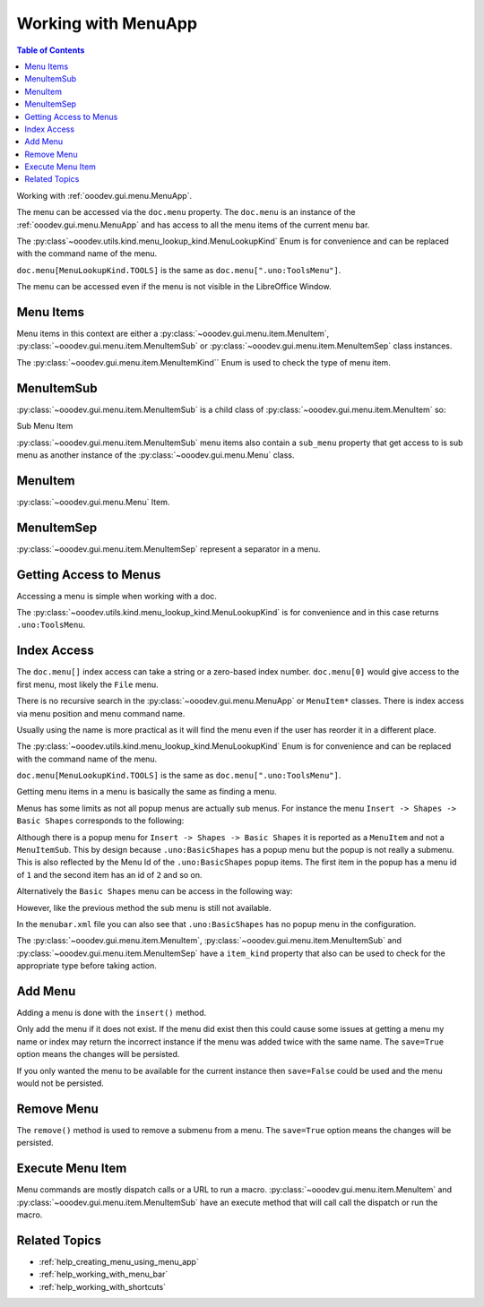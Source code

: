 .. _help_working_with_menu_app:

Working with MenuApp
====================

.. contents:: Table of Contents
    :local:
    :backlinks: none
    :depth: 1

Working with :ref:`ooodev.gui.menu.MenuApp`.

.. tabs::

    .. code-tab:: python

        from ooodev.calc import CalcDoc
        from ooodev.utils.kind.menu_lookup_kind import MenuLookupKind

        doc = CalcDoc.create_doc(loader=loader, visible=True)
        menu = doc.menu[MenuLookupKind.TOOLS] # or .menu[".uno:ToolsMenu"]
        itm = menu.items[".uno:AutoComplete"] # or .items[6]

    .. only:: html

        .. cssclass:: tab-none

            .. group-tab:: None

The menu can be accessed via the ``doc.menu`` property.
The ``doc.menu`` is an instance of the :ref:`ooodev.gui.menu.MenuApp` and has access to all the menu items of the current menu bar.

The :py:class`~ooodev.utils.kind.menu_lookup_kind.MenuLookupKind` Enum is for convenience and can be replaced with the command name of the menu.

``doc.menu[MenuLookupKind.TOOLS]`` is the same as ``doc.menu[".uno:ToolsMenu"]``.

The menu can be accessed even if the menu is not visible in the LibreOffice Window.

Menu Items
----------

Menu items in this context are either a :py:class:`~ooodev.gui.menu.item.MenuItem`, :py:class:`~ooodev.gui.menu.item.MenuItemSub` or :py:class:`~ooodev.gui.menu.item.MenuItemSep` class instances.

The :py:class:`~ooodev.gui.menu.item.MenuItemKind`` Enum is used to check the type of menu item.

.. tabs::

    .. code-tab:: python

        from ooodev.gui.menu.item import MenuItem
        from ooodev.gui.menu.item import MenuItemSep
        from ooodev.gui.menu.item import MenuItemSub
        from ooodev.gui.menu.item import MenuItemKind

    .. only:: html

        .. cssclass:: tab-none

            .. group-tab:: None

MenuItemSub
-----------

:py:class:`~ooodev.gui.menu.item.MenuItemSub` is a child class of :py:class:`~ooodev.gui.menu.item.MenuItem` so:

Sub Menu Item

.. tabs::

    .. code-tab:: python

        menu = doc.menu[MenuLookupKind.TOOLS]
        itm = menu.items['.uno:LanguageMenu']
        assert itm.item_kind == MenuItemKind.ITEM_SUBMENU # equals 3
        assert itm.item_kind >= MenuItemKind.ITEM # equals 2
        assert itm.item_kind != MenuItemKind.SEP # equals 1
        assert itm.item_kind > MenuItemKind.SEP

        assert isinstance(itm, MenuItem)
        assert isinstance(itm, MenuItemSub)
        assert not isinstance(itm, MenuItemSep)

    .. only:: html

        .. cssclass:: tab-none

            .. group-tab:: None

:py:class:`~ooodev.gui.menu.item.MenuItemSub` menu items also contain a ``sub_menu`` property that get access to is sub menu as another instance of the :py:class:`~ooodev.gui.menu.Menu` class.

MenuItem
--------

:py:class:`~ooodev.gui.menu.Menu` Item.

.. tabs::

    .. code-tab:: python

        itm = menu.items[".uno:AutoComplete"]
        assert itm.item_kind < MenuItemKind.ITEM_SUBMENU
        assert itm.item_kind == MenuItemKind.ITEM
        assert itm.item_kind != MenuItemKind.SEP
        assert itm.item_kind > MenuItemKind.SEP

        assert isinstance(itm, MenuItem)
        assert not isinstance(itm, MenuItemSub)
        assert not isinstance(itm, MenuItemSep)

    .. only:: html

        .. cssclass:: tab-none

            .. group-tab:: None

MenuItemSep
-----------

:py:class:`~ooodev.gui.menu.item.MenuItemSep` represent a separator in a menu.


.. tabs::

    .. code-tab:: python

        itm = menu.items[4]
        assert itm.item_kind == MenuItemKind.SEP
        assert itm.item_kind < MenuItemKind.ITEM
        assert itm.item_kind < MenuItemKind.ITEM_SUBMENU

        assert isinstance(itm, MenuItemSep)
        assert not isinstance(itm, MenuItem)
        assert not isinstance(itm, MenuItemSub)

    .. only:: html

        .. cssclass:: tab-none

            .. group-tab:: None

Getting Access to Menus
-----------------------

Accessing a menu is simple when working with a doc.

.. tabs::

    .. code-tab:: python

        from ooodev.utils.kind.menu_lookup_kind import MenuLookupKind
        from ooodev.calc import CalcDoc
        from ooodev.loader import Lo
        # ...

        loader = Lo.load_office(connector=Lo.ConnectPipe())
        doc = CalcDoc.create_doc(loader=loader, visible=True)
        # doc.menu contains all the top level menus
        tool_menu = doc.menu[MenuLookupKind.TOOLS]
        # ...

    .. only:: html

        .. cssclass:: tab-none

            .. group-tab:: None

The :py:class:`~ooodev.utils.kind.menu_lookup_kind.MenuLookupKind` is for convenience and in this case returns ``.uno:ToolsMenu``.

Index Access
------------

The ``doc.menu[]`` index access can take a string or a zero-based index number.
``doc.menu[0]`` would give access to the first menu, most likely the ``File`` menu.

There is no recursive search in the :py:class:`~ooodev.gui.menu.MenuApp` or ``MenuItem*`` classes. There is index access via menu position and menu command name.

Usually using the name is more practical as it will find the menu even if the user has reorder it in a different place.

The :py:class:`~ooodev.utils.kind.menu_lookup_kind.MenuLookupKind` Enum is for convenience and can be replaced with the command name of the menu.

``doc.menu[MenuLookupKind.TOOLS]`` is the same as ``doc.menu[".uno:ToolsMenu"]``.

Getting menu items in a menu is basically the same as finding a menu.

Menus has some limits as not all popup menus are actually sub menus.
For instance the menu ``Insert -> Shapes -> Basic Shapes`` corresponds to the following:

.. tabs::

    .. code-tab:: python

        >>> itm = (
        >>> 	doc.menu[".uno:InsertMenu"]
        >>> 	.items[".uno:ShapesMenu"]
        >>> 	.sub_menu.items[".uno:BasicShapes"]
        >>> )
        >>> repl(itm)
        '<MenuItem(command=".uno:BasicShapes", kind=MenuItemKind.ITEM)>'

    .. only:: html

        .. cssclass:: tab-none

            .. group-tab:: None

Although there is a  popup menu for ``Insert -> Shapes -> Basic Shapes`` it is reported as a ``MenuItem`` and not a ``MenuItemSub``.
This by design because ``.uno:BasicShapes`` has a popup menu but the popup is not really a submenu.
This is also reflected by the Menu Id of the ``.uno:BasicShapes`` popup items.
The first item in the popup has a menu id of ``1`` and the second item has an id of ``2`` and so on.

Alternatively the ``Basic Shapes`` menu can be access in the following way:

.. tabs::

    .. code-tab:: python

        basic_shapes = doc.menu[".uno:InsertMenu"][".uno:ShapesMenu"][".uno:BasicShapes"]

    .. only:: html

        .. cssclass:: tab-none

            .. group-tab:: None

However, like the previous method the sub menu is still not available.

.. tabs::

    .. code-tab:: python

        >>> basic_shapes.items[".uno:BasicShapes.circle"]
        KeyError: "Menu item '.uno:BasicShapes.circle' not found"

    .. only:: html

        .. cssclass:: tab-none

            .. group-tab:: None

In the ``menubar.xml`` file you can also see that ``.uno:BasicShapes`` has no popup menu in the configuration.

.. tabs::

    .. code-tab:: xml

        <menu menu:id=".uno:ShapesMenu">
            <menupopup>
                <menu menu:id=".uno:ShapesLineMenu">
                    <menupopup>
                        <menuitem menu:id=".uno:Line" />
                        <menuitem menu:id=".uno:Freeline_Unfilled" />
                        <menuitem menu:id=".uno:Freeline" />
                        <menuitem menu:id=".uno:Bezier_Unfilled" />
                        <menuitem menu:id=".uno:BezierFill" />
                        <menuitem menu:id=".uno:Polygon_Unfilled" />
                        <menuitem menu:id=".uno:Polygon_Diagonal_Unfilled" />
                        <menuitem menu:id=".uno:Polygon_Diagonal" />
                    </menupopup>
                </menu>
                <menuitem menu:id=".uno:BasicShapes" />
                <menuitem menu:id=".uno:ArrowShapes" />
                <menuitem menu:id=".uno:SymbolShapes" />
                <menuitem menu:id=".uno:StarShapes" />
                <menuitem menu:id=".uno:CalloutShapes" />
                <menuitem menu:id=".uno:FlowChartShapes" />
            </menupopup>
        </menu>

    .. only:: html

        .. cssclass:: tab-none

            .. group-tab:: None

The :py:class:`~ooodev.gui.menu.item.MenuItem`, :py:class:`~ooodev.gui.menu.item.MenuItemSub` and :py:class:`~ooodev.gui.menu.item.MenuItemSep` have a ``item_kind`` property that also can be used to check for the appropriate type before taking action.

.. tabs::

    .. code-tab:: python

        from ooodev.gui.menu.item import MenuItemKind
        # ...

        if itm.item_kind >= MenuItemKind.ITEM:
            # `MenuItem, do work
            MenuItem.execute() # run the menu command

    .. only:: html

        .. cssclass:: tab-none

            .. group-tab:: None

Add Menu
--------

.. tabs::

    .. code-tab:: python

        from ooodev.calc import CalcDoc
        from ooodev.utils.kind.menu_lookup_kind import MenuLookupKind


        doc = CalcDoc.create_doc(loader=loader, visible=True)
        menu = doc.menu[MenuLookupKind.TOOLS] # or .menu[".uno:ToolsMenu"]
        itm = menu.items[".uno:AutoComplete"] # or .items[6]

        menu_name = ".custom:my.custom_menu"
        new_menu = {
            "Label": "My Menu",
            "CommandURL": menu_name,
            "Submenu": [
                {
                    "Label": "Execute macro...",
                    "CommandURL": "RunMacro",
                    "ShortCut": "Shift+Ctrl+Alt+E",
                },
                {
                    "Label": "Python Hello World",
                    "CommandURL": {
                        "library": "HelloWorld",
                        "name": "HelloWorldPython",
                        "language": "Python",
                        "location": "share",
                    },
                },
            ],
        }

    .. only:: html

        .. cssclass:: tab-none

            .. group-tab:: None

Adding a menu is done with the ``insert()`` method.

Only add the menu if it does not exist.
If the menu did exist then this could cause some issues at getting a menu my name or index may return the incorrect instance if the menu was added twice with the same name.
The ``save=True`` option means the changes will be persisted.

If you only wanted the menu to be available for the current instance then ``save=False`` could be used and the menu would not be persisted.

.. tabs::

    .. code-tab:: python

        if not menu_name in menu:
            # only add the menu if it does not already exist
            menu.insert(new_menu, after=itm.command, save=True)

    .. only:: html

        .. cssclass:: tab-none

            .. group-tab:: None

Remove Menu
-----------

The ``remove()`` method is used to remove a submenu from a menu.
The ``save=True`` option means the changes will be persisted.

.. tabs::

    .. code-tab:: python

        menu_name = ".custom:my.custom_menu" # or can just be "my.custom_menu"
        if menu_name in menu:
            menu.remove(menu_name, save=True)

    .. only:: html

        .. cssclass:: tab-none

            .. group-tab:: None

Execute Menu Item
-----------------

Menu commands are mostly dispatch calls or a URL to run a macro. :py:class:`~ooodev.gui.menu.item.MenuItem` and :py:class:`~ooodev.gui.menu.item.MenuItemSub` have an execute method that will call call the dispatch or run the macro.

.. tabs::

    .. code-tab:: python

        from ooodev.gui.menu.item import MenuItemKind
        # ...
        menu = doc.menu[MenuLookupKind.TOOLS]
        itm = menu.items[".uno:AutoComplete"]
        if itm.item_kind >= MenuItemKind.ITEM:
            MenuItem.execute() # run the menu command

    .. only:: html

        .. cssclass:: tab-none

            .. group-tab:: None

Related Topics
--------------

- :ref:`help_creating_menu_using_menu_app`
- :ref:`help_working_with_menu_bar`
- :ref:`help_working_with_shortcuts`